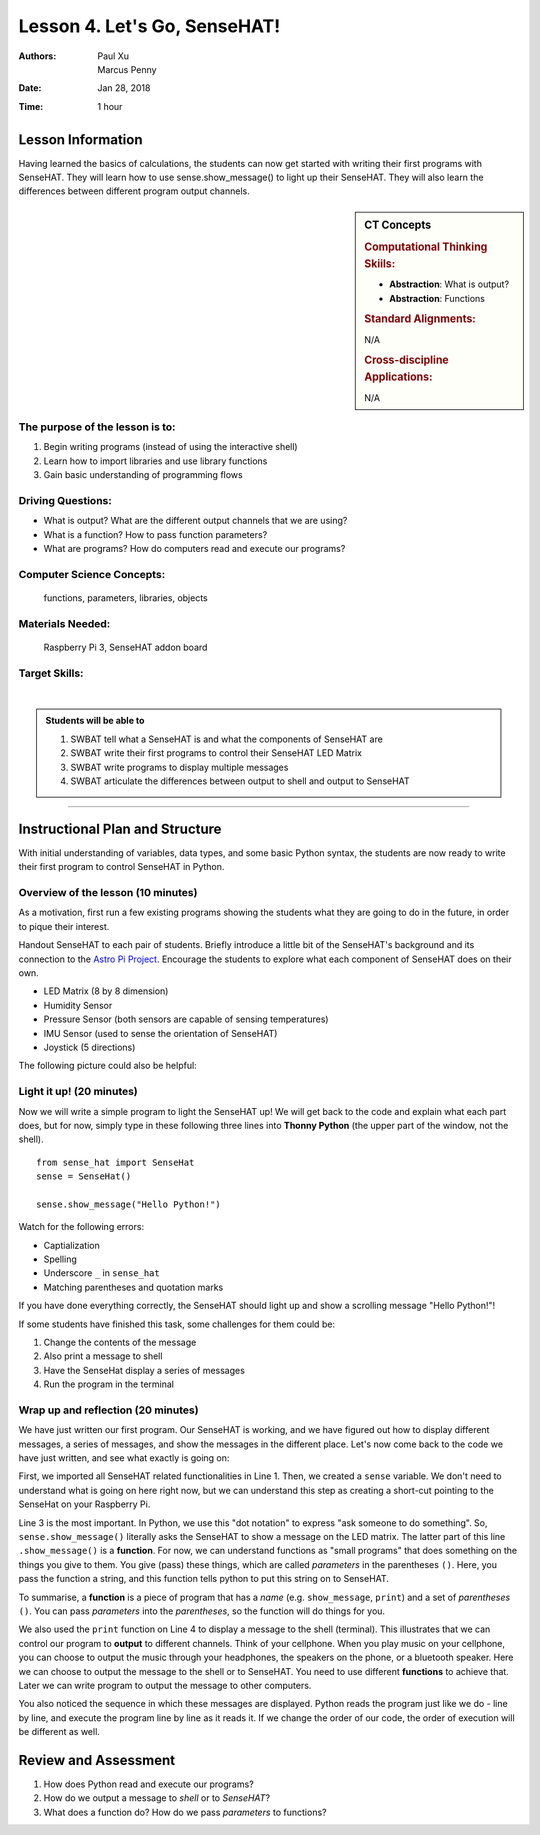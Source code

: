 Lesson 4. Let's Go, SenseHAT!
=====================================================

:Authors: Paul Xu, Marcus Penny
:Date: Jan 28, 2018
:Time: 1 hour

Lesson Information
--------------------------------------

Having learned the basics of calculations, the students can now get started with writing their first programs with SenseHAT.  They will learn how to use sense.show_message() to light up their SenseHAT.  They will also learn the differences between different program output channels.

.. sidebar:: CT Concepts

    .. rubric:: Computational Thinking Skiils:

    - **Abstraction**: What is output?
    - **Abstraction**: Functions

    .. rubric:: Standard Alignments:

    N/A

    .. rubric:: Cross-discipline Applications:

    N/A

The purpose of the lesson is to:
^^^^^^^^^^^^^^^^^^^^^^^^^^^^^^^^^^^^^^

1. Begin writing programs (instead of using the interactive shell)
2. Learn how to import libraries and use library functions
3. Gain basic understanding of programming flows

Driving Questions:
^^^^^^^^^^^^^^^^^^^^^^^^^^^^^^^^^^^^^^

- What is output?  What are the different output channels that we are using?
- What is a function?  How to pass function parameters?
- What are programs?  How do computers read and execute our programs?

Computer Science Concepts:
^^^^^^^^^^^^^^^^^^^^^^^^^^^^^^^^^^^^^^

    | functions, parameters, libraries, objects

Materials Needed:
^^^^^^^^^^^^^^^^^^^^^^^^^^^^^^^^^^^^^^

    | Raspberry Pi 3, SenseHAT addon board

Target Skills:
^^^^^^^^^^^^^^^^^^^^^^^^^^^^^^^^^^^^^^
|

.. admonition:: Students will be able to

    1. SWBAT tell what a SenseHAT is and what the components of SenseHAT are
    2. SWBAT write their first programs to control their SenseHAT LED Matrix
    3. SWBAT write programs to display multiple messages
    4. SWBAT articulate the differences between output to shell and output to SenseHAT

--------------------------------------------

Instructional Plan and Structure
--------------------------------------------

With initial understanding of variables, data types, and some basic Python syntax, the students are now ready to write their first program to control SenseHAT in Python.

Overview of the lesson (10 minutes)
^^^^^^^^^^^^^^^^^^^^^^^^^^^^^^^^^^^^^^^^^^^^
As a motivation, first run a few existing programs showing the students what they are going to do in the future, in order to pique their interest.

Handout SenseHAT to each pair of students.  Briefly introduce a little bit of the SenseHAT's background and its connection to the `Astro Pi Project <https://astro-pi.org/>`_.  Encourage the students to explore what each component of SenseHAT does on their own.

- LED Matrix (8 by 8 dimension)
- Humidity Sensor
- Pressure Sensor (both sensors are capable of sensing temperatures)
- IMU Sensor (used to sense the orientation of SenseHAT)
- Joystick (5 directions)

The following picture could also be helpful:

.. image:: https://cdn-reichelt.de/bilder/web/xxl_ws/A300/RPI_SENSE_HAT_3.png
    :align: center
    :alt: SenseHAT

Light it up! (20 minutes)
^^^^^^^^^^^^^^^^^^^^^^^^^^^^^^^^^^^^^^^^^^^^
Now we will write a simple program to light the SenseHAT up!  We will get back to the code and explain what each part does, but for now, simply type in these following three lines into **Thonny Python** (the upper part of the window, not the shell).

::

    from sense_hat import SenseHat
    sense = SenseHat()

    sense.show_message("Hello Python!")

Watch for the following errors:

- Captialization
- Spelling
- Underscore ``_`` in ``sense_hat``
- Matching parentheses and quotation marks

If you have done everything correctly, the SenseHAT should light up and show a scrolling message "Hello Python!"!

If some students have finished this task, some challenges for them could be:

1. Change the contents of the message
2. Also print a message to shell
3. Have the SenseHat display a series of messages
4. Run the program in the terminal

Wrap up and reflection (20 minutes)
^^^^^^^^^^^^^^^^^^^^^^^^^^^^^^^^^^^^^^^^^^^^
We have just written our first program.  Our SenseHAT is working, and we have figured out how to display different messages, a series of messages, and show the messages in the different place.  Let's now come back to the code we have just written, and see what exactly is going on:

.. code-block:: python
    :linenos:
    :emphasize-lines: 4

    from sense_hat import SenseHat  # import all SenseHAT related stuff from sense_hat library.
    sense = SenseHat()              # point all operations to the SenseHAT on this machine

    sense.show_message("Hello Python!")
    print("Hello Python")
    sense.show_message("Goodbye!")

First, we imported all SenseHAT related functionalities in Line 1.  Then, we created a ``sense`` variable.  We don't need to understand what is going on here right now, but we can understand this step as creating a short-cut pointing to the SenseHat on your Raspberry Pi.

Line 3 is the most important.  In Python, we use this "dot notation" to express "ask someone to do something".  So, ``sense.show_message()`` literally asks the SenseHAT to show a message on the LED matrix.  The latter part of this line ``.show_message()`` is a **function**.  For now, we can understand functions as "small programs" that does something on the things you give to them.  You give (pass) these things, which are called *parameters* in the parentheses ``()``.  Here, you pass the function a string, and this function tells python to put this string on to SenseHAT.

To summarise, a **function** is a piece of program that has a *name* (e.g. ``show_message``, ``print``) and a set of *parentheses* ``()``. You can pass *parameters* into the *parentheses*, so the function will do things for you.

We also used the ``print`` function on Line 4 to display a message to the shell (terminal).  This illustrates that we can control our program to **output** to different channels.  Think of your cellphone.  When you play music on your cellphone, you can choose to output the music through your headphones, the speakers on the phone, or a bluetooth speaker.  Here we can choose to output the message to the shell or to SenseHAT.  You need to use different **functions** to achieve that.  Later we can write program to output the message to other computers.

You also noticed the sequence in which these messages are displayed.  Python reads the program just like we do - line by line, and execute the program line by line as it reads it.  If we change the order of our code, the order of execution will be different as well.

Review and Assessment
--------------------------------------------
1. How does Python read and execute our programs?
2. How do we output a message to *shell* or to *SenseHAT*?
3. What does a function do?  How do we pass *parameters* to functions?